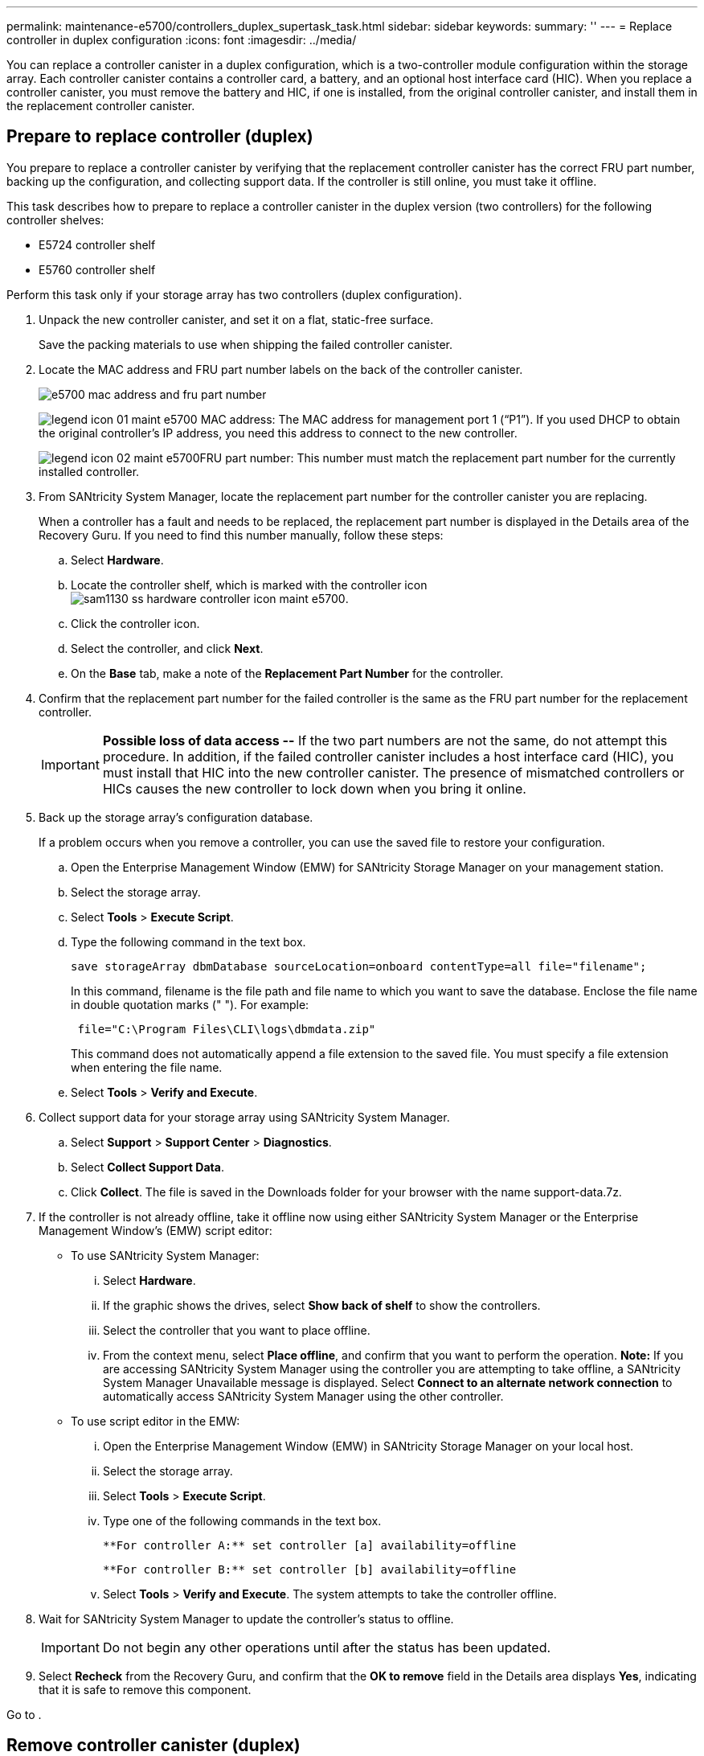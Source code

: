 ---
permalink: maintenance-e5700/controllers_duplex_supertask_task.html
sidebar: sidebar
keywords: 
summary: ''
---
= Replace controller in duplex configuration
:icons: font
:imagesdir: ../media/

[.lead]
You can replace a controller canister in a duplex configuration, which is a two-controller module configuration within the storage array. Each controller canister contains a controller card, a battery, and an optional host interface card (HIC). When you replace a controller canister, you must remove the battery and HIC, if one is installed, from the original controller canister, and install them in the replacement controller canister.

== Prepare to replace controller (duplex)

[.lead]
You prepare to replace a controller canister by verifying that the replacement controller canister has the correct FRU part number, backing up the configuration, and collecting support data. If the controller is still online, you must take it offline.

This task describes how to prepare to replace a controller canister in the duplex version (two controllers) for the following controller shelves:

* E5724 controller shelf
* E5760 controller shelf

Perform this task only if your storage array has two controllers (duplex configuration).

. Unpack the new controller canister, and set it on a flat, static-free surface.
+
Save the packing materials to use when shipping the failed controller canister.

. Locate the MAC address and FRU part number labels on the back of the controller canister.
+
image::../media/e5700_mac_address_and_fru_part_number.png[]
+
image:../media/legend_icon_01_maint-e5700.gif[] MAC address: The MAC address for management port 1 ("`P1`"). If you used DHCP to obtain the original controller's IP address, you need this address to connect to the new controller.
+
image:../media/legend_icon_02_maint-e5700.gif[]FRU part number: This number must match the replacement part number for the currently installed controller.

. From SANtricity System Manager, locate the replacement part number for the controller canister you are replacing.
+
When a controller has a fault and needs to be replaced, the replacement part number is displayed in the Details area of the Recovery Guru. If you need to find this number manually, follow these steps:

 .. Select *Hardware*.
 .. Locate the controller shelf, which is marked with the controller icon image:../media/sam1130_ss_hardware_controller_icon_maint-e5700.gif[].
 .. Click the controller icon.
 .. Select the controller, and click *Next*.
 .. On the *Base* tab, make a note of the *Replacement Part Number* for the controller.

. Confirm that the replacement part number for the failed controller is the same as the FRU part number for the replacement controller.
+
IMPORTANT: *Possible loss of data access --* If the two part numbers are not the same, do not attempt this procedure. In addition, if the failed controller canister includes a host interface card (HIC), you must install that HIC into the new controller canister. The presence of mismatched controllers or HICs causes the new controller to lock down when you bring it online.

. Back up the storage array's configuration database.
+
If a problem occurs when you remove a controller, you can use the saved file to restore your configuration.

 .. Open the Enterprise Management Window (EMW) for SANtricity Storage Manager on your management station.
 .. Select the storage array.
 .. Select *Tools* > *Execute Script*.
 .. Type the following command in the text box.
+
----
save storageArray dbmDatabase sourceLocation=onboard contentType=all file="filename";
----
+
In this command, filename is the file path and file name to which you want to save the database. Enclose the file name in double quotation marks (" "). For example:
+
----
 file="C:\Program Files\CLI\logs\dbmdata.zip"
----
+
This command does not automatically append a file extension to the saved file. You must specify a file extension when entering the file name.

 .. Select *Tools* > *Verify and Execute*.

. Collect support data for your storage array using SANtricity System Manager.
 .. Select *Support* > *Support Center* > *Diagnostics*.
 .. Select *Collect Support Data*.
 .. Click *Collect*.
The file is saved in the Downloads folder for your browser with the name support-data.7z.
. If the controller is not already offline, take it offline now using either SANtricity System Manager or the Enterprise Management Window's (EMW) script editor:
 ** To use SANtricity System Manager:
  ... Select *Hardware*.
  ... If the graphic shows the drives, select *Show back of shelf* to show the controllers.
  ... Select the controller that you want to place offline.
  ... From the context menu, select *Place offline*, and confirm that you want to perform the operation.
*Note:* If you are accessing SANtricity System Manager using the controller you are attempting to take offline, a SANtricity System Manager Unavailable message is displayed. Select *Connect to an alternate network connection* to automatically access SANtricity System Manager using the other controller.
 ** To use script editor in the EMW:
  ... Open the Enterprise Management Window (EMW) in SANtricity Storage Manager on your local host.
  ... Select the storage array.
  ... Select *Tools* > *Execute Script*.
  ... Type one of the following commands in the text box.
+
----
**For controller A:** set controller [a] availability=offline
----
+
----
**For controller B:** set controller [b] availability=offline
----

  ... Select *Tools* > *Verify and Execute*.
The system attempts to take the controller offline.
. Wait for SANtricity System Manager to update the controller's status to offline.
+
IMPORTANT: Do not begin any other operations until after the status has been updated.

. Select *Recheck* from the Recovery Guru, and confirm that the *OK to remove* field in the Details area displays *Yes*, indicating that it is safe to remove this component.

Go to .

== Remove controller canister (duplex)

[.lead]
You remove a controller canister to replace the failed canister with a new one. Perform this task only if your storage array has two controllers (duplex configuration).

* You must use labels to identify each cable that is connected to the controller canister.
* You must have a #1 Phillips screwdriver.
* You have an ESD wristband, or you have taken other antistatic precautions.

. Put on an ESD wristband or take other antistatic precautions.
. Label each cable that is attached to the controller canister.
. Disconnect all the cables from the controller canister.
+
IMPORTANT: To prevent degraded performance, do not twist, fold, pinch, or step on the cables.

. If the controller canister has a HIC that uses SFP+ transceivers, remove the SFPs.
+
Because you must remove the HIC from the failed controller canister, you must remove any SFPs from the HIC ports. However, you can leave any SFPs installed in the baseboard host ports. When you reconnect the cables, you can move those SFPs to the new controller canister.

. Confirm that the Cache Active LED on the back of the controller is off.
. Squeeze the latch on the cam handle until it releases, and then open the cam handle to the right to release the controller canister from the shelf.
+
The following figure is an example of an E5724 controller shelf:
+
image::../media/28_dwg_e2824_remove_controller_canister_maint-e5700.gif[]
+
image:../media/legend_icon_01_maint-e5700.gif[] Controller canister image:../media/legend_icon_02_maint-e5700.gif[] Cam handle
+
The following figure is an example of an E5760 controller shelf:
+
image::../media/28_dwg_e2860_add_controller_canister_maint-e5700.gif[]
+
image:../media/legend_icon_01_maint-e5700.gif[] Controller canister image:../media/legend_icon_02_maint-e5700.gif[] Cam handle

. Using two hands and the cam handle, slide the controller canister out of the shelf.
+
IMPORTANT: Always use two hands to support the weight of a controller canister.
+
If you are removing the controller canister from an E5724 controller shelf, a flap swings into place to block the empty bay, helping to maintain air flow and cooling.

. Turn the controller canister over, so that the removable cover faces up.
. Place the controller canister on a flat, static-free surface.

== Remove battery (duplex)

[.lead]
Remove the battery so you can install the new controller.

. You remove the controller canister's cover by pressing down on the button and sliding the cover off.
. Confirm that the green LED inside the controller (between the battery and the DIMMs) is off.
+
If this green LED is on, the controller is still using battery power. You must wait for this LED to go off before removing any components.
+
image::../media/28_dwg_e2800_internal_cache_active_led_maint-e5700.gif[]
+
image:../media/legend_icon_01_maint-e5700.gif[] Internal Cache Active LED image:../media/legend_icon_02_maint-e5700.gif[] Battery

. Locate the blue release latch for the battery.
. Unlatch the battery by pushing the release latch down and away from the controller canister.
+
image::../media/28_dwg_e2800_remove_battery_maint-e5700.gif[]
+
image:../media/legend_icon_01_maint-e5700.gif[] Battery release latch image:../media/legend_icon_02_maint-e5700.gif[] Battery

. Lift up on the battery, and slide it out of the controller canister.

Go to link:controllers_duplex_supertask_task.md#[Step 3: Remove host interface card].

== Remove host interface card (duplex)

[.lead]
If the controller canister includes a host interface card (HIC), you must remove the HIC from the original controller canister, so you can reuse it in the new controller canister.

. Using a #1 Phillips screwdriver, remove the screws that attach the HIC faceplate to the controller canister.
+
There are four screws: one on the top, one on the side, and two on the front.
+
image::../media/28_dwg_e2800_hic_faceplace_screws_maint-e5700.gif[]

. Remove the HIC faceplate.
. Using your fingers or a Phillips screwdriver, loosen the three thumbscrews that secure the HIC to the controller card.
. Carefully detach the HIC from the controller card by lifting the card up and sliding it back.
+
IMPORTANT: Be careful not to scratch or bump the components on the bottom of the HIC or on the top of the controller card.
+
image::../media/28_dwg_e2800_hic_thumbscrews_maint-e5700.gif[]
+
image:../media/legend_icon_01_maint-e5700.gif[] Host interface card (HIC) image:../media/legend_icon_02_maint-e5700.gif[] Thumbscrews

. Place the HIC on a static-free surface.

== Install battery (duplex)

[.lead]
You must install the battery into the replacement controller canister. You can install the battery that you removed from the original controller canister or install a new battery that you ordered.

* You have the battery from the original controller canister.
* You have the replacement controller canister.

. Turn the replacement controller canister over, so that the removable cover faces up.
. Press down on the cover button, and slide the cover off.
. Orient the controller canister so that the slot for the battery faces toward you.
. Insert the battery into the controller canister at a slight downward angle.
+
You must insert the metal flange at the front of the battery into the slot on the bottom of the controller canister, and slide the top of the battery beneath the small alignment pin on the left side of the canister.

. Move the battery latch up to secure the battery.
+
When the latch clicks into place, the bottom of the latch hooks into a metal slot on the chassis.
+
image::../media/28_dwg_e2800_insert_battery_maint-e5700.gif[]
+
image:../media/legend_icon_01_maint-e5700.gif[] Battery release latch image:../media/legend_icon_02_maint-e5700.gif[] Battery

. Turn the controller canister over to confirm that the battery is installed correctly.
+
IMPORTANT: *Possible hardware damage* -- The metal flange at the front of the battery must be completely inserted into the slot on the controller canister (as shown in the first figure). If the battery is not installed correctly (as shown in the second figure), the metal flange might contact the controller board, causing damage to the controller when you apply power.

 ** *Correct -- The battery's metal flange is completely inserted in the slot on the controller:*image:../media/28_dwg_e2800_battery_flange_ok_maint-e5700.gif[]
 ** *Incorrect -- The battery's metal flange is not inserted into the slot on the controller:*image:../media/28_dwg_e2800_battery_flange_not_ok_maint-e5700.gif[]

Go to link:controllers_duplex_supertask_task.md#[Install host interface card (duplex)].

== Install host interface card (duplex)

[.lead]
If you removed a HIC from the original controller canister, you must install that HIC in the new controller canister.

* You must have a replacement controller canister with the same part number as the controller canister you are replacing.
* You must have a #1 Phillips screwdriver.
* You have an ESD wristband, or you have taken other antistatic precautions.

. Using a #1 Phillips screwdriver, remove the four screws that attach the blank faceplate to the replacement controller canister, and remove the faceplate.
. Align the three thumbscrews on the HIC with the corresponding holes on the controller, and align the connector on the bottom of the HIC with the HIC interface connector on the controller card.
+
Be careful not to scratch or bump the components on the bottom of the HIC or on the top of the controller card.

. Carefully lower the HIC into place, and seat the HIC connector by pressing gently on the HIC.
+
IMPORTANT: **Possible equipment damage --**Be very careful not to pinch the gold ribbon connector for the controller LEDs between the HIC and the thumbscrews.
+
image::../media/28_dwg_e2800_hic_thumbscrews_maint-e5700.gif[]
+
image:../media/legend_icon_01_maint-e5700.gif[] Host interface card (HIC) image:../media/legend_icon_02_maint-e5700.gif[] Thumbscrews

. Hand-tighten the HIC thumbscrews.
+
Do not use a screwdriver, or you might over tighten the screws.

. Using a #1 Phillips screwdriver, attach the HIC faceplate you removed from the original controller canister to the new controller canister with four screws.
+
image::../media/28_dwg_e2800_hic_faceplace_screws_maint-e5700.gif[]

Go to link:controllers_duplex_supertask_task.md#[Install new controller canister (duplex)].

== Install new controller canister (duplex)

[.lead]
After installing the battery and the host interface card (HIC), if one was initially installed, you can install the new controller canister into the controller shelf.

. Reinstall the cover on the controller canister by sliding the cover from back to front until the button clicks.
. Turn the controller canister over, so that the removable cover faces down.
. With the cam handle in the open position, slide the controller canister all the way into the controller shelf.
+
image::../media/28_dwg_e2824_remove_controller_canister_maint-e5700.gif[]
+
image:../media/legend_icon_01_maint-e5700.gif[]Controller canister image:../media/legend_icon_02_maint-e5700.gif[] Cam handle
+
image::../media/28_dwg_e2860_add_controller_canister_maint-e5700.gif[]
+
image:../media/legend_icon_01_maint-e5700.gif[]Controller canister image:../media/legend_icon_02_maint-e5700.gif[] Cam handle

. Move the cam handle to the left to lock the controller canister in place.
. Install the SFPs from the original controller in the host ports on the new controller, and reconnect all the cables.
+
If you are using more than one host protocol, be sure to install the SFPs in the correct host ports.

. If the original controller used DHCP for the IP address, locate the MAC address on the label on the back of the replacement controller. Ask your network administrator to associate the DNS/network and IP address for the controller you removed with the MAC address for the replacement controller.
+
NOTE: If the original controller did not use DHCP for the IP address, the new controller will adopt the IP address of the controller you removed.

Go to link:controllers_duplex_supertask_task.md#[Complete controller replacement (duplex)].

== Complete controller replacement (duplex)

[.lead]
You complete the controller replacement by placing the controller online and confirming that the storage array is working correctly. Then, you can collect support data and resume operations.

. As the controller boots, check the controller LEDs and the seven-segment display.
+
When communication with the other controller is reestablished:

 ** The seven-segment display shows the repeating sequence *OS*, *OL*, *_blank_* to indicate that the controller is offline.
 ** The amber Attention LED remains on.
 ** The Host Link LEDs might be on, blinking, or off, depending on the host interface.
image:../media/e5700_hic_3_callouts_maint-e5700.gif[]

+
image:../media/legend_icon_01_maint-e5700.gif[] Host Link LEDsimage:../media/legend_icon_02_maint-e5700.gif[]Attention LED (Amber)image:../media/legend_icon_03_maint-e5700.gif[] Seven-segment display

. Check the codes on the controller's seven-segment display as it comes back online. If the display shows one of the following repeating sequences, immediately remove the controller.
 ** *OE*, *L0*, *_blank_* (mismatched controllers)
 ** *OE*, *L6*, *_blank_* (unsupported HIC)
*Attention:* *Possible loss of data access* -- If the controller you just installed shows one these codes, and the other controller is reset for any reason, the second controller also could lock down.
. When the controller is back online, confirm that its status is Optimal and check the controller shelf's Attention LEDs.
+
If the status is not Optimal or if any of the Attention LEDs are on, confirm that all cables are correctly seated and the controller canister is installed correctly. If necessary, remove and reinstall the controller canister.
+
NOTE: If you cannot resolve the problem, contact technical support.

. If required, redistribute all volumes back to their preferred owner.
 .. Select *Storage* > *Volumes*.
 .. Select *More* > *Redistribute volumes*.
. Click *Hardware* > *Support* > *Upgrade Center* to ensure that the latest version of SANtricity OS software (controller firmware) is installed.
+
As needed, install the latest version.

. Collect support data for your storage array using SANtricity System Manager.
 .. Select *Support* > *Support Center* > *Diagnostics*.
 .. Select *Collect Support Data*.
 .. Click *Collect*.
The file is saved in the Downloads folder for your browser with the name support-data.7z.

Your controller replacement is complete. You can resume normal operations.
